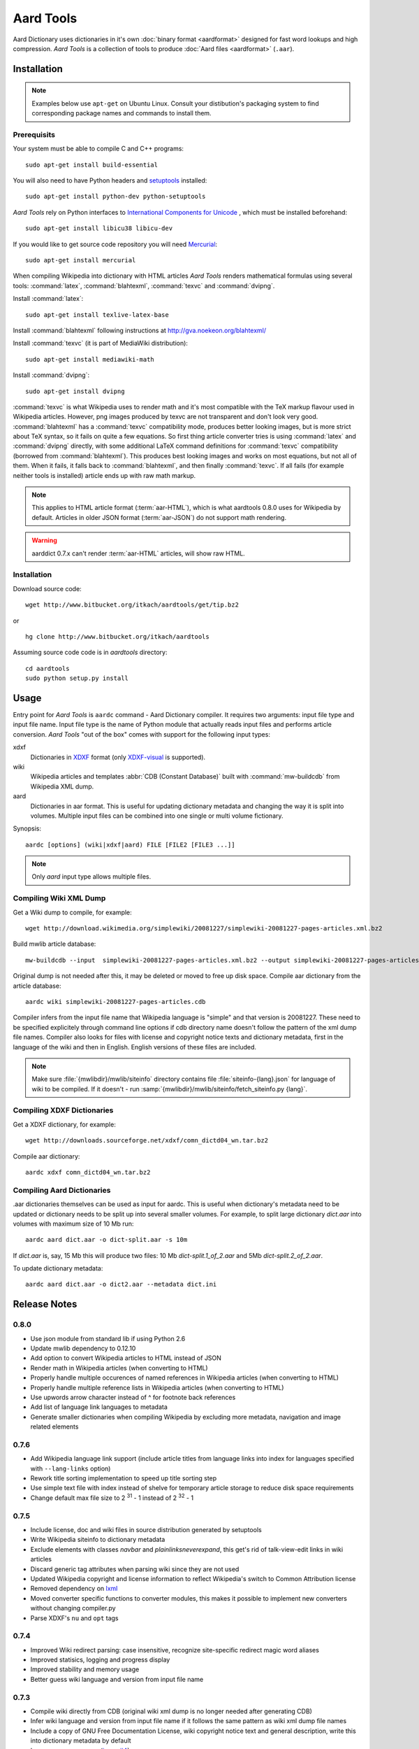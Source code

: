 ==========
Aard Tools
==========

.. module:: aardtools
   :platform: Unix
   :synopsis: create and manipulate aard files (.aar)
.. moduleauthor:: Jeremy Mortis
.. moduleauthor:: Igor Tkach

Aard Dictionary uses dictionaries in it's own 
:doc:`binary format <aardformat>` designed for fast word lookups and high
compression. `Aard Tools` is a collection of tools to produce
:doc:`Aard files <aardformat>` (``.aar``).

Installation
============

.. note::
   Examples below use ``apt-get`` on Ubuntu Linux. Consult your
   distibution's packaging system to find corresponding package names
   and commands to install them. 

Prerequisits
------------

Your system must be able to compile C and C++ programs::

  sudo apt-get install build-essential

You will also need to have Python headers and setuptools_ installed::

  sudo apt-get install python-dev python-setuptools  

`Aard Tools` rely on Python interfaces to 
`International Components for Unicode`_ , which must be installed
beforehand::

  sudo apt-get install libicu38 libicu-dev
 
If you would like to get source code repository you will need
Mercurial_::

  sudo apt-get install mercurial

.. _Mercurial: http://selenic.com/mercurial
.. _setuptools: http://peak.telecommunity.com/DevCenter/setuptools
.. _International Components for Unicode: http://icu-project.org/

When compiling Wikipedia into dictionary with HTML articles `Aard
Tools` renders mathematical formulas using several tools: :command:`latex`,
:command:`blahtexml`, :command:`texvc` and :command:`dvipng`. 

Install :command:`latex`::

  sudo apt-get install texlive-latex-base

Install :command:`blahtexml` following instructions at
http://gva.noekeon.org/blahtexml/

Install :command:`texvc` (it is part of MediaWiki distribution)::

  sudo apt-get install mediawiki-math

Install :command:`dvipng`::

  sudo apt-get install dvipng

:command:`texvc` is what Wikipedia uses to render math and it's most compatible
with the TeX markup flavour used in Wikipedia articles. However, png
images produced by texvc are not transparent and don't look very
good. :command:`blahtexml` has a :command:`texvc` compatibility mode, produces better
looking images, but is more strict about TeX syntax, so it fails on
quite a few equations. So first thing article converter tries is using
:command:`latex` and :command:`dvipng` directly, with some additional LaTeX command
definitions for :command:`texvc` compatibility (borrowed from
:command:`blahtexml`). This produces best looking images and works on most
equations, but not all of them. When it fails, it falls back to
:command:`blahtexml`, and then finally :command:`texvc`. If all fails (for example
neither tools is installed) article ends up with raw math markup.

.. note::
   This applies to HTML article format (:term:`aar-HTML`), which is what aardtools 0.8.0
   uses for Wikipedia by default. Articles in older JSON format (:term:`aar-JSON`) do not
   support math rendering. 

.. warning::
   aarddict 0.7.x can't render :term:`aar-HTML` articles, will show raw HTML. 

Installation
------------

Download source code::

  wget http://www.bitbucket.org/itkach/aardtools/get/tip.bz2

or 

::

  hg clone http://www.bitbucket.org/itkach/aardtools

Assuming source code code is in `aardtools` directory::

  cd aardtools
  sudo python setup.py install   

Usage
=====
Entry point for `Aard Tools` is ``aardc`` command - Aard Dictionary compiler. It
requires two arguments: input file type and input file name. Input
file type is the name of Python module that actually reads input files and
performs article conversion. `Aard Tools` "out of the box" comes with
support for the following input types: 

xdxf 
    Dictionaries in XDXF_ format (only `XDXF-visual`_ is supported).

wiki
    Wikipedia articles and templates :abbr:`CDB (Constant Database)`
    built with :command:`mw-buildcdb` from Wikipedia XML dump.

aard
    Dictionaries in aar format. This is useful for updating dictionary metadata
    and changing the way it is split into volumes. Multiple input files can
    be combined into one single or multi volume fictionary.

.. _XDXF: http://xdxf.sourceforge.net/
.. _XDXF-visual: http://xdxf.revdanica.com/drafts/visual/latest/XDXF-draft-028.txt

Synopsis::

  aardc [options] (wiki|xdxf|aard) FILE [FILE2 [FILE3 ...]]

.. note::
   Only `aard` input type allows multiple files.

Compiling Wiki XML Dump
-----------------------

Get a Wiki dump to compile, for example::

  wget http://download.wikimedia.org/simplewiki/20081227/simplewiki-20081227-pages-articles.xml.bz2

Build mwlib article database::

  mw-buildcdb --input  simplewiki-20081227-pages-articles.xml.bz2 --output simplewiki-20081227-pages-articles.cdb

Original dump is not needed after this, it may be deleted or moved to
free up disk space. Compile aar dictionary from the article database::

 aardc wiki simplewiki-20081227-pages-articles.cdb

Compiler infers from the input file name that Wikipedia language
is "simple" and that version is 20081227. These need to be specified
explicitely through command line options if cdb directory name doesn't
follow the pattern of the xml dump file names. Compiler also
looks for files with license and copyright notice texts and dictionary
metadata, first in the language of the wiki and then in
English. English versions of these files are included. 

.. note::
   Make sure :file:`{mwlibdir}/mwlib/siteinfo` directory contains
   file :file:`siteinfo-{lang}.json` for language of wiki to be
   compiled. If it doesn't - run
   :samp:`{mwlibdir}/mwlib/siteinfo/fetch_siteinfo.py {lang}`.

Compiling XDXF Dictionaries
---------------------------

Get a XDXF dictionary, for example::

  wget http://downloads.sourceforge.net/xdxf/comn_dictd04_wn.tar.bz2 

Compile aar dictionary:: 
 
  aardc xdxf comn_dictd04_wn.tar.bz2

Compiling Aard Dictionaries
---------------------------
.aar dictionaries themselves can be used as input for aardc. This is useful
when dictionary's metadata need to be updated or dictionary needs to be split
up into several smaller volumes. For example, to split large dictionary
`dict.aar` into volumes with maximum size of 10 Mb run:: 

  aardc aard dict.aar -o dict-split.aar -s 10m

If `dict.aar` is, say, 15 Mb this will produce two files: 10 Mb `dict-split.1_of_2.aar`
and 5Mb `dict-split.2_of_2.aar`. 

To update dictionary metadata::

  aardc aard dict.aar -o dict2.aar --metadata dict.ini


Release Notes
=============

0.8.0
-----

- Use json module from standard lib if using Python 2.6

- Update mwlib dependency to 0.12.10

- Add option to convert Wikipedia articles to HTML instead of JSON

- Render math in Wikipedia articles (when converting to HTML)

- Properly handle multiple occurences of named references in Wikipedia
  articles (when converting to HTML)

- Properly handle multiple reference lists in Wikipedia
  articles (when converting to HTML)

- Use upwords arrow character instead of ^ for footnote back
  references 

- Add list of language link languages to metadata

- Generate smaller dictionaries when compiling Wikipedia by excluding
  more metadata, navigation and image related elements 

0.7.6
-----

- Add Wikipedia language link support (include article titles from
  language links into index for languages specified with ``--lang-links``
  option)

- Rework title sorting implementation to speed up title sorting step

- Use simple text file with index instead of shelve for temporary
  article storage to reduce disk space requirements

- Change default max file size to 2 :superscript:`31` - 1 instead of
  2 :superscript:`32` - 1 

0.7.5
-----

- Include license, doc and wiki files in source distribution generated
  by setuptools

- Write Wikipedia siteinfo to dictionary metadata

- Exclude elements with classes `navbar` and `plainlinksneverexpand`,
  this get's rid of talk-view-edit links in wiki articles

- Discard generic tag attributes when parsing wiki since they are not
  used

- Updated Wikipedia copyright and license information to reflect
  Wikipedia's switch to Common Attribution license

- Removed dependency on lxml_

- Moved converter specific functions to converter modules, this
  makes it possible to implement new converters without changing
  compiler.py

- Parse XDXF's ``nu`` and ``opt`` tags

.. _lxml: http://codespeak.net/lxml/

0.7.4
-----

- Improved Wiki redirect parsing: case insensitive, recognize
  site-specific redirect magic word aliases

- Improved statisics, logging and progress display

- Improved stability and memory usage

- Better guess wiki language and version from input file name


0.7.3
-----

- Compile wiki directly from CDB (original wiki xml dump is no longer
  needed after generating CDB)

- Infer wiki language and version from input file name if it follows
  the same pattern as wiki xml dump file names

- Include a copy of GNU Free Documentation License, wiki copyright
  notice text and general description, write this into
  dictionary metadata by default

- Improve memory usage (`issue #4`_)

.. _issue #4: http://bitbucket.org/itkach/aardtools/issue/4




